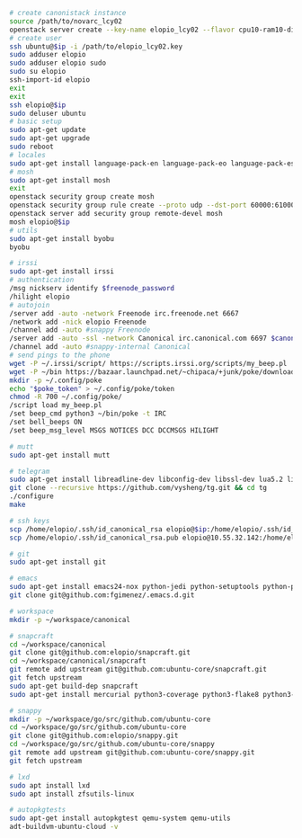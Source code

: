 #+BEGIN_SRC sh
  # create canonistack instance
  source /path/to/novarc_lcy02
  openstack server create --key-name elopio_lcy02 --flavor cpu10-ram10-disk100-ephemeral20 --image ubuntu-released/ubuntu-xenial-16.04-beta2-amd64-server-20160322-disk1.img remote-devel
  # create user
  ssh ubuntu@$ip -i /path/to/elopio_lcy02.key
  sudo adduser elopio
  sudo adduser elopio sudo
  sudo su elopio
  ssh-import-id elopio
  exit
  exit
  ssh elopio@$ip
  sudo deluser ubuntu
  # basic setup
  sudo apt-get update
  sudo apt-get upgrade
  sudo reboot
  # locales
  sudo apt-get install language-pack-en language-pack-eo language-pack-es
  # mosh
  sudo apt-get install mosh
  exit
  openstack security group create mosh
  openstack security group rule create --proto udp --dst-port 60000:61000 --src-ip 0.0.0.0/0 mosh
  openstack server add security group remote-devel mosh
  mosh elopio@$ip
  # utils
  sudo apt-get install byobu
  byobu

  # irssi
  sudo apt-get install irssi
  # authentication
  /msg nickserv identify $freenode_password
  /hilight elopio
  # autojoin
  /server add -auto -network Freenode irc.freenode.net 6667
  /network add -nick elopio Freenode
  /channel add -auto #snappy Freenode
  /server add -auto -ssl -network Canonical irc.canonical.com 6697 $canonical_irc_password
  /channel add -auto #snappy-internal Canonical
  # send pings to the phone
  wget -P ~/.irssi/script/ https://scripts.irssi.org/scripts/my_beep.pl
  wget -P ~/bin https://bazaar.launchpad.net/~chipaca/+junk/poke/download/head:/iconator-20150219111307-4oqsppf10nk3zhfu-13/poke
  mkdir -p ~/.config/poke
  echo "$poke_token" > ~/.config/poke/token
  chmod -R 700 ~/.config/poke/
  /script load my_beep.pl
  /set beep_cmd python3 ~/bin/poke -t IRC
  /set bell_beeps ON
  /set beep_msg_level MSGS NOTICES DCC DCCMSGS HILIGHT

  # mutt
  sudo apt-get install mutt

  # telegram
  sudo apt-get install libreadline-dev libconfig-dev libssl-dev lua5.2 liblua5.2-dev libevent-dev libjansson-dev libpython-dev make
  git clone --recursive https://github.com/vysheng/tg.git && cd tg
  ./configure
  make

  # ssh keys
  scp /home/elopio/.ssh/id_canonical_rsa elopio@$ip:/home/elopio/.ssh/id_rsa
  scp /home/elopio/.ssh/id_canonical_rsa.pub elopio@10.55.32.142:/home/elopio/.ssh/id_rsa.pub

  # git
  sudo apt-get install git

  # emacs
  sudo apt-get install emacs24-nox python-jedi python-setuptools python-pip python-virtualenv
  git clone git@github.com:fgimenez/.emacs.d.git

  # workspace
  mkdir -p ~/workspace/canonical

  # snapcraft
  cd ~/workspace/canonical
  git clone git@github.com:elopio/snapcraft.git
  cd ~/workspace/canonical/snapcraft
  git remote add upstream git@github.com:ubuntu-core/snapcraft.git
  git fetch upstream
  sudo apt-get build-dep snapcraft
  sudo apt-get install mercurial python3-coverage python3-flake8 python3-pexpect

  # snappy
  mkdir -p ~/workspace/go/src/github.com/ubuntu-core
  cd ~/workspace/go/src/github.com/ubuntu-core
  git clone git@github.com:elopio/snappy.git
  cd ~/workspace/go/src/github.com/ubuntu-core/snappy
  git remote add upstream git@github.com:ubuntu-core/snappy.git
  git fetch upstream

  # lxd
  sudo apt install lxd
  sudo apt install zfsutils-linux

  # autopkgtests
  sudo apt-get install autopkgtest qemu-system qemu-utils
  adt-buildvm-ubuntu-cloud -v

#+END_SRC
